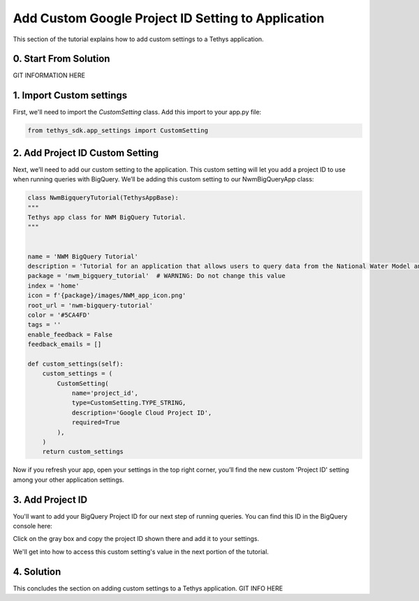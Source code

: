Add Custom Google Project ID Setting to Application
===================================================
This section of the tutorial explains how to add custom settings to a Tethys application.

0. Start From Solution
-----------------------
GIT INFORMATION HERE

1. Import Custom settings
-------------------------
First, we'll need to import the `CustomSetting` class. Add this import to your app.py file:

.. code-block:: python

    from tethys_sdk.app_settings import CustomSetting

2. Add Project ID Custom Setting
--------------------------------
Next, we’ll need to add our custom setting to the application. This custom setting will let you add a 
project ID to use when running queries with BigQuery. We’ll be adding this custom setting to our 
NwmBigQueryApp class:

.. code-block:: python

    class NwmBigqueryTutorial(TethysAppBase):
    """
    Tethys app class for NWM BigQuery Tutorial.
    """


    name = 'NWM BigQuery Tutorial'
    description = 'Tutorial for an application that allows users to query data from the National Water Model and visualize the results.'
    package = 'nwm_bigquery_tutorial'  # WARNING: Do not change this value
    index = 'home'
    icon = f'{package}/images/NWM_app_icon.png'
    root_url = 'nwm-bigquery-tutorial'
    color = '#5CA4FD'
    tags = ''
    enable_feedback = False
    feedback_emails = []

    def custom_settings(self):
        custom_settings = (
            CustomSetting(
                name='project_id',
                type=CustomSetting.TYPE_STRING,
                description='Google Cloud Project ID',
                required=True
            ),
        )
        return custom_settings

Now if you refresh your app, open your settings in the top right corner, you’ll find the new custom 'Project ID' setting among your other 
application settings.

.. image:: images/custom_setting_added_screenshot.png

3. Add Project ID
-----------------
You'll want to add your BigQuery Project ID for our next step of running queries. You can find this ID in the BigQuery console here:

.. image:: images/bigquery_project_button_screenshot.png

Click on the gray box and copy the project ID shown there and add it to your settings. 

We'll get into how to access this custom setting's value in the next portion of the tutorial.

4. Solution
-----------
This concludes the section on adding custom settings to a Tethys application.
GIT INFO HERE

